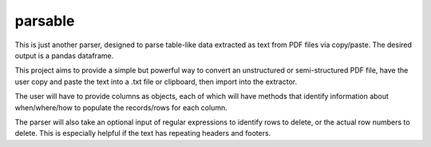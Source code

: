 parsable
=======================
This is just another parser, designed to parse table-like data extracted as text from PDF files via copy/paste.
The desired output is a pandas dataframe.

This project aims to provide a simple but powerful way to convert an unstructured or semi-structured PDF file,
have the user copy and paste the text into a .txt file or clipboard, then import into the extractor. 

The user will have to provide columns as objects, each of which will have methods
that identify information about when/where/how to populate the records/rows for each column. 

The parser will also take an optional input of regular expressions to identify rows to delete, or the 
actual row numbers to delete. This is especially helpful if the text has repeating headers and footers. 

